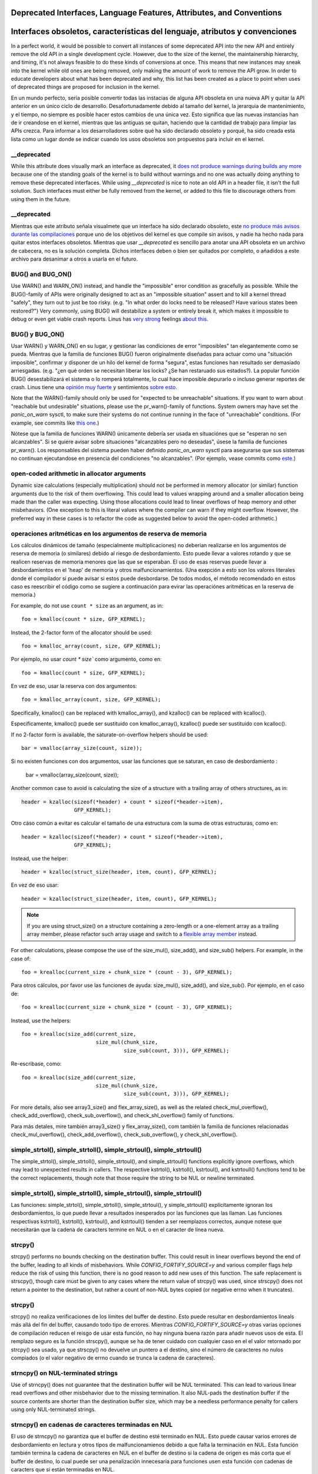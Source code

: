 .. SPDX-License-Identifier: GPL-2.0

.. _deprecated:

=====================================================================
Deprecated Interfaces, Language Features, Attributes, and Conventions
=====================================================================

============================================================================
Interfaces obsoletos, características del lenguaje, atributos y convenciones
============================================================================

In a perfect world, it would be possible to convert all instances of
some deprecated API into the new API and entirely remove the old API in
a single development cycle. However, due to the size of the kernel, the
maintainership hierarchy, and timing, it's not always feasible to do these
kinds of conversions at once. This means that new instances may sneak into
the kernel while old ones are being removed, only making the amount of
work to remove the API grow. In order to educate developers about what
has been deprecated and why, this list has been created as a place to
point when uses of deprecated things are proposed for inclusion in the
kernel.

En un mundo perfecto, sería posible convertir todas las instacias de
alguna API obsoleta en una nueva API y quitar la API anterior en un
único ciclo de desarrollo. Desafortunadamente debido al tamaño del kernel,
la jerarquia de mantenimiento, y el tiempo, no siempre es posible hacer
estos cambios de una única vez. Esto significa que las nuevas
instancias han de ir creandose en el kernel, mientras que las antiguas
se quitan, haciendo que la cantidad de trabajo para limpiar las APIs
crezca. Para informar a los desarrolladores sobre qué ha sido declarado
obsoleto y porqué, ha sido creada esta lista como un lugar donde se
indicar cuando los usos obsoletos son propuestos para incluir en el
kernel.

__deprecated
------------
While this attribute does visually mark an interface as deprecated,
it `does not produce warnings during builds any more
<https://git.kernel.org/linus/771c035372a036f83353eef46dbb829780330234>`_
because one of the standing goals of the kernel is to build without
warnings and no one was actually doing anything to remove these deprecated
interfaces. While using `__deprecated` is nice to note an old API in
a header file, it isn't the full solution. Such interfaces must either
be fully removed from the kernel, or added to this file to discourage
others from using them in the future.

__deprecated
------------
Mientras que este atributo señala visualmete que un interface ha sido
declarado obsoleto, este `no produce más avisos durante las compilaciones
<https://git.kernel.org/linus/771c035372a036f83353eef46dbb829780330234>`_
porque uno de los objetivos del kernel es que compile sin avisos, y
nadie ha hecho nada para quitar estos interfaces obsoletos. Mientras
que usar `__deprecated` es sencillo para anotar una API obsoleta en
un archivo de cabecera, no es la solución completa. Dichos interfaces
deben o bien ser quitados por completo, o añadidos a este archivo para
desanimar a otros a usarla en el futuro.


BUG() and BUG_ON()
------------------
Use WARN() and WARN_ON() instead, and handle the "impossible"
error condition as gracefully as possible. While the BUG()-family
of APIs were originally designed to act as an "impossible situation"
assert and to kill a kernel thread "safely", they turn out to just be
too risky. (e.g. "In what order do locks need to be released? Have
various states been restored?") Very commonly, using BUG() will
destabilize a system or entirely break it, which makes it impossible
to debug or even get viable crash reports. Linus has `very strong
<https://lore.kernel.org/lkml/CA+55aFy6jNLsywVYdGp83AMrXBo_P-pkjkphPGrO=82SPKCpLQ@mail.gmail.com/>`_
feelings `about this
<https://lore.kernel.org/lkml/CAHk-=whDHsbK3HTOpTF=ue_o04onRwTEaK_ZoJp_fjbqq4+=Jw@mail.gmail.com/>`_.


BUG() y BUG_ON()
----------------
Usar WARN() y WARN_ON() en su lugar, y gestionar las condiciones de
error "imposibles" tan elegantemente como se pueda. Mientras que
la familia de funciones BUG() fueron originalmente diseñadas
para actuar como una "situación imposible", confirmar y disponer de
un hilo del kernel de forma "segura", estas funciones han resultado
ser demasiado arriesgadas. (e.g. "¿en qué orden se necesitan liberar
los locks? ¿Se han restaruado sus estados?). La popular función
BUG() desestabilizará el sistema o lo romperá totalmente, lo cual
hace imposible depurarlo o incluso generar reportes de crash.
Linus tiene una `opinión muy fuerte
<https://lore.kernel.org/lkml/CA+55aFy6jNLsywVYdGp83AMrXBo_P-pkjkphPGrO=82SPKCpLQ@mail.gmail.com/>`_
y sentimientos `sobre esto
<https://lore.kernel.org/lkml/CAHk-=whDHsbK3HTOpTF=ue_o04onRwTEaK_ZoJp_fjbqq4+=Jw@mail.gmail.com/>`_.


Note that the WARN()-family should only be used for "expected to
be unreachable" situations. If you want to warn about "reachable
but undesirable" situations, please use the pr_warn()-family of
functions. System owners may have set the *panic_on_warn* sysctl,
to make sure their systems do not continue running in the face of
"unreachable" conditions. (For example, see commits like `this one
<https://git.kernel.org/linus/d4689846881d160a4d12a514e991a740bcb5d65a>`_.)


Nótese que la familia de funciones WARN() únicamente debería ser usada
en situaciónes que se "esperan no sen alcanzables". Si se quiere
avisar sobre situaciones "alcanzables pero no deseadas", úsese la
familia de funciones pr_warn(). Los responsables del sistema pueden
haber definido *panic_on_warn* sysctl para asegurarse que sus
sistemas no continuan ejecutandose en presencia del condiciones
"no alcanzables". (Por ejemplo, vease commits como `este
<https://git.kernel.org/linus/d4689846881d160a4d12a514e991a740bcb5d65a>`_.)

open-coded arithmetic in allocator arguments
--------------------------------------------
Dynamic size calculations (especially multiplication) should not be
performed in memory allocator (or similar) function arguments due to the
risk of them overflowing. This could lead to values wrapping around and a
smaller allocation being made than the caller was expecting. Using those
allocations could lead to linear overflows of heap memory and other
misbehaviors. (One exception to this is literal values where the compiler
can warn if they might overflow. However, the preferred way in these
cases is to refactor the code as suggested below to avoid the open-coded
arithmetic.)

operaciones aritméticas en los argumentos de reserva de memoria
---------------------------------------------------------------
Los cálculos dinámicos de tamaño (especialmente multiplicaciones) no
deberian realizarse en los argumentos de reserva de memoria (o
similares) debido al riesgo de desbordamiento. Esto puede llevar
a valores rotando y que se realicen reservas de memoria menores
que las que se esperaban. El uso de esas reservas puede llevar a
desbordamientos en el 'heap' de memoria y otros malfuncionamientos.
(Una exepción a esto son los valores literales donde el compilador
si puede avisar si estos puede desbordarse. De todos modos, el método
recomendado en estos caso es reescribir el código como se sugiere
a continuación para evirar las operaciónes aritméticas en la
reserva de memoria.)



For example, do not use ``count * size`` as an argument, as in::

	foo = kmalloc(count * size, GFP_KERNEL);

Instead, the 2-factor form of the allocator should be used::

	foo = kmalloc_array(count, size, GFP_KERNEL);
	
Por ejemplo, no usar `count * size`` como argumento, como en::

	foo = kmalloc(count * size, GFP_KERNEL);

En vez de eso, usar la reserva con dos argumentos::

        foo = kmalloc_array(count, size, GFP_KERNEL);
	

Specifically, kmalloc() can be replaced with kmalloc_array(), and
kzalloc() can be replaced with kcalloc().

Especificamente, kmalloc() puede ser sustituido con kmalloc_array(),
kzalloc() puede ser sustituido con kcalloc().

If no 2-factor form is available, the saturate-on-overflow helpers should
be used::

	bar = vmalloc(array_size(count, size));

Si no existen funciones con dos argumentos, usar las funciones que se
saturan, en caso de desbordamiento :

        bar = vmalloc(array_size(count, size));


Another common case to avoid is calculating the size of a structure with
a trailing array of others structures, as in::

	header = kzalloc(sizeof(*header) + count * sizeof(*header->item),
			 GFP_KERNEL);

Otro cáso común a evitar es calcular el tamaño de una estructura com
la suma de otras estructuras, como en::

	header = kzalloc(sizeof(*header) + count * sizeof(*header->item),
			 GFP_KERNEL);
       
Instead, use the helper::

	header = kzalloc(struct_size(header, item, count), GFP_KERNEL);
	
En vez de eso usar::

	header = kzalloc(struct_size(header, item, count), GFP_KERNEL);

.. note:: If you are using struct_size() on a structure containing a zero-length
        or a one-element array as a trailing array member, please refactor such
        array usage and switch to a `flexible array member
        <#zero-length-and-one-element-arrays>`_ instead.

.. nota:: Si se usa struct_size() en una estructura que contiene un elemento 
        de longitud cero o un array de un único elemento como un array miembro,
        por favor reescrivir ese uso y cambiar a un `miembro array flexible 
        <#zero-length-and-one-element-arrays>`_ 

For other calculations, please compose the use of the size_mul(),
size_add(), and size_sub() helpers. For example, in the case of::

	foo = krealloc(current_size + chunk_size * (count - 3), GFP_KERNEL);
	
Para otros cálculos, por favor use las funciones de ayuda: size_mul(),
size_add(), and size_sub(). Por ejemplo, en el caso de::

	foo = krealloc(current_size + chunk_size * (count - 3), GFP_KERNEL);

Instead, use the helpers::

	foo = krealloc(size_add(current_size,
				size_mul(chunk_size,
					 size_sub(count, 3))), GFP_KERNEL);

Re-escribase, como::

	foo = krealloc(size_add(current_size,
				size_mul(chunk_size,
					 size_sub(count, 3))), GFP_KERNEL);					 
					

For more details, also see array3_size() and flex_array_size(),
as well as the related check_mul_overflow(), check_add_overflow(),
check_sub_overflow(), and check_shl_overflow() family of functions.

Para más detales, mire también array3_size() y flex_array_size(),
com también la familia de funciones relacionadas check_mul_overflow(), 
check_add_overflow(), check_sub_overflow(), y check_shl_overflow(). 


simple_strtol(), simple_strtoll(), simple_strtoul(), simple_strtoull()
----------------------------------------------------------------------
The simple_strtol(), simple_strtoll(),
simple_strtoul(), and simple_strtoull() functions
explicitly ignore overflows, which may lead to unexpected results
in callers. The respective kstrtol(), kstrtoll(),
kstrtoul(), and kstrtoull() functions tend to be the
correct replacements, though note that those require the string to be
NUL or newline terminated.


simple_strtol(), simple_strtoll(), simple_strtoul(), simple_strtoull()
----------------------------------------------------------------------
Las funciones: simple_strtol(), simple_strtoll(),
simple_strtoul(), y simple_strtoull() explícitamente ignoran
los desbordamientos, lo que puede llevar a resultados inesperados
por las funciones que las llaman. Las funciones respectivas
kstrtol(), kstrtoll(), kstrtoul(), and kstrtoull() tienden a
ser reemplazos correctos, aunque notese que necesitarán que la
cadena de caracters termine en NUL o en el caracter de línea nueva.


strcpy()
--------
strcpy() performs no bounds checking on the destination buffer. This
could result in linear overflows beyond the end of the buffer, leading to
all kinds of misbehaviors. While `CONFIG_FORTIFY_SOURCE=y` and various
compiler flags help reduce the risk of using this function, there is
no good reason to add new uses of this function. The safe replacement
is strscpy(), though care must be given to any cases where the return
value of strcpy() was used, since strscpy() does not return a pointer to
the destination, but rather a count of non-NUL bytes copied (or negative
errno when it truncates).

strcpy()
--------
strcpy() no realiza verificaciones de los límites del buffer de
destino. Esto puede resultar en desbordamientos lineals más allá
del fin del buffer, causando todo tipo de errores. Mientras
`CONFIG_FORTIFY_SOURCE=y` otras varias opciones de compilación
reducen el reisgo de usar esta función, no hay ninguna buena
razón para añadir nuevos usos de esta. El remplazo seguro es la
función strscpy(), aunque se ha de tener cuidado con cualquier
caso en el el valor retornado por strcpy() sea usado, ya que
strscpy() no devuelve un puntero a el destino, sino el número de
caracteres no nulos compiados (o el valor negativo de errno
cuando se trunca la cadena de caracteres).


strncpy() on NUL-terminated strings
-----------------------------------
Use of strncpy() does not guarantee that the destination buffer will
be NUL terminated. This can lead to various linear read overflows and
other misbehavior due to the missing termination. It also NUL-pads
the destination buffer if the source contents are shorter than the
destination buffer size, which may be a needless performance penalty
for callers using only NUL-terminated strings.


strncpy() en cadenas de caracteres terminadas en NUL
----------------------------------------------------
El uso de strncpy() no garantiza que el buffer de destino esté
terminado en NUL. Esto puede causar varios errores de desbordamiento
en lectura y otros típos de malfuncionamienos debido a que falta
la terminación en NUL. Esta función también termina la cadena de
caracteres en NUL en el buffer de destino si la cadena de origen
es más corta que el buffer de destino, lo cual puede ser una 
penalización innecesaria para funciones usen esta función con 
cadenas de caracters que si están terminadas en NUL.


When the destination is required to be NUL-terminated, the replacement is
strscpy(), though care must be given to any cases where the return value
of strncpy() was used, since strscpy() does not return a pointer to the
destination, but rather a count of non-NUL bytes copied (or negative
errno when it truncates). Any cases still needing NUL-padding should
instead use strscpy_pad().

Cuando se necesita que la cadena de destino sea terminada en NUL, 
el mejor reemplazo es usar la función strscpy(), aunque se ha de tener
cuidado en los casos en los que el valor de strncpy() fuera usado, ya que 
strscpy() no devuelve un puntero al destino, sino el número de 
caracteres no nulos copiados (o el valor negativo de errno 
cuando se trunca la cadena de caracteres). Cualquier caso restante
que necesitase todavia ser terminado en el caracter nulo, deberia
usar strscpy_pad().


If a caller is using non-NUL-terminated strings, strtomem() should be
used, and the destinations should be marked with the `__nonstring
<https://gcc.gnu.org/onlinedocs/gcc/Common-Variable-Attributes.html>`_
attribute to avoid future compiler warnings. For cases still needing
NUL-padding, strtomem_pad() can be used.


Si una funcón usa cadenas de caracteres que no necesitan terminar en
NUL, debería usarse strtomem(), y el destino deberia señalarse con 
el atributo `__nonstring
<https://gcc.gnu.org/onlinedocs/gcc/Common-Variable-Attributes.html>`_
para evitar avisos futuros en el compilador. Para casos que todavia
necesiten cadenas de caracteres que se rellenen al final con el
caracterer NUL, usar strtomem_pad().


strlcpy()
---------
strlcpy() reads the entire source buffer first (since the return value
is meant to match that of strlen()). This read may exceed the destination
size limit. This is both inefficient and can lead to linear read overflows
if a source string is not NUL-terminated. The safe replacement is strscpy(),
though care must be given to any cases where the return value of strlcpy()
is used, since strscpy() will return negative errno values when it truncates.

strlcpy()
---------
strlcpy() primero lee por completo el buffer de origen (ya que el
valor devuelto intenta ser el mismo que el de strlen()). Esta lectura
puede sobrepasar el límite de tamaño del destino. Esto ineficiente y 
puede causar desbordamientos de lectura si la cadena de origen no esta
terminada en el caracer NUL. El reemplazo seguro de esta función es
strscpy(), pero se ha de tener cuidado que en los casos en lso que se
usase el valor devuelto de strlcpy(), ya que strscpy() devolverá
valores negativos de erno cuando se produzcan truncados. 


%p format specifier
-------------------
Traditionally, using "%p" in format strings would lead to regular address
exposure flaws in dmesg, proc, sysfs, etc. Instead of leaving these to
be exploitable, all "%p" uses in the kernel are being printed as a hashed
value, rendering them unusable for addressing. New uses of "%p" should not
be added to the kernel. For text addresses, using "%pS" is likely better,
as it produces the more useful symbol name instead. For nearly everything
else, just do not add "%p" at all.


Especificación de formato %p
----------------------------
Tradicionalmente,el uso the "%p" en el formato de cadenas de caracteres
resultaria en exponer esas direcciónes en dmesg, proc, sysfs, etc. En vez
de dejar que sean una vulnerabilidad, todos los "%p" que se usan en el
kernel se imprimen como un hash, haciendolos efectivamente inutilizables
para usarlos como direcciónes de memoria. Nuevos usos de "%p" no deberian
ser añadididos al kernel. Para textos de direcciones, usar "%pS" es 
mejor, ya que resulta en el nombre del symbolo. Para prácticamente el 
resto de casos, mejor no usar "%p" en absoluto.


Paraphrasing Linus's current `guidance <https://lore.kernel.org/lkml/CA+55aFwQEd_d40g4mUCSsVRZzrFPUJt74vc6PPpb675hYNXcKw@mail.gmail.com/>`_:

Parafraseando las actuales `direcciones de Linus <https://lore.kernel.org/lkml/CA+55aFwQEd_d40g4mUCSsVRZzrFPUJt74vc6PPpb675hYNXcKw@mail.gmail.com/>`_:

- If the hashed "%p" value is pointless, ask yourself whether the pointer
  itself is important. Maybe it should be removed entirely?
- If you really think the true pointer value is important, why is some
  system state or user privilege level considered "special"? If you think
  you can justify it (in comments and commit log) well enough to stand
  up to Linus's scrutiny, maybe you can use "%px", along with making sure
  you have sensible permissions.
  
- Si el valor hasheado "%p" no tienen ningúna finalidad, preguntarse si el
  puntero es realmente importante. ¿Quizás se podria quitar totalmente?
- Si realmente se piensa que el valor del puntero es importante, ¿porqué
  algún estado del sistema o nivel de privilegio de usuario es considerado
  "especial"? Si piensa que puede justificarse (en comentarios y mensajes
  del commit), de forma suficientoe como para pasar el escrutinio de Linux, 
  quizás pueda usar el "%p", a la vez que se asegura que tiene los permisos
  correspondientes.

If you are debugging something where "%p" hashing is causing problems,
you can temporarily boot with the debug flag "`no_hash_pointers
<https://git.kernel.org/linus/5ead723a20e0447bc7db33dc3070b420e5f80aa6>`_".

Si está depurando algo donde el "%p" hasheado está causando problemas,
se puede arrancar temporalmente con la opción de depuración "`no_hash_pointers
<https://git.kernel.org/linus/5ead723a20e0447bc7db33dc3070b420e5f80aa6>`_".

Variable Length Arrays (VLAs)
-----------------------------
Using stack VLAs produces much worse machine code than statically
sized stack arrays. While these non-trivial `performance issues
<https://git.kernel.org/linus/02361bc77888>`_ are reason enough to
eliminate VLAs, they are also a security risk. Dynamic growth of a stack
array may exceed the remaining memory in the stack segment. This could
lead to a crash, possible overwriting sensitive contents at the end of the
stack (when built without `CONFIG_THREAD_INFO_IN_TASK=y`), or overwriting
memory adjacent to the stack (when built without `CONFIG_VMAP_STACK=y`)

Arrays de longitud variable (VLAs)
----------------------------------
Usando VLA en la stack produce un código mucho peor que los arrays
de tamaño estático. Mientras que estos errores no triviales de `rendimiento
<https://git.kernel.org/linus/02361bc77888>`_  son razón suficiente
para no usar VLAs, esto además son un riesgo de seguridad. El crecimiento
dinámico del array en la pila, puede excedder la memoria restante en 
el segmento de la pila. Esto podria llevara a un cras, posible sobre-escritura
de contenido sensible al final de la pila (cuando se construye sin 
`CONFIG_THREAD_INFO_IN_TASK=y`), o sobre-escritura de la memoria adjacente
a la pila (when se construye sin `CONFIG_VMAP_STACK=y`).



Implicit switch case fall-through
---------------------------------
The C language allows switch cases to fall through to the next case
when a "break" statement is missing at the end of a case. This, however,
introduces ambiguity in the code, as it's not always clear if the missing
break is intentional or a bug. For example, it's not obvious just from
looking at the code if `STATE_ONE` is intentionally designed to fall
through into `STATE_TWO`::

	switch (value) {
	case STATE_ONE:
		do_something();
	case STATE_TWO:
		do_other();
		break;
	default:
		WARN("unknown state");
	}
	
Switch case fall-through implícito
---------------------------------	
El lenguaje C permite a las sentencias 'switch' saltar de un caso
al siguete caso cuando la sentencia de ruptura "break" no aparece
al final del caso. Esto, intoduce ambiguedad en el código, ya que 
no siempre está claro si el 'break' que falta es intencionado o 
un olvido. Por ejemplo, no es obvio solamente mirando al código si 
`STATE_ONE` está escrito para intecionadamente saltar en `STATE_TWO`::
	
	switch (value) {
	case STATE_ONE:
		do_something();
	case STATE_TWO:
		do_other();
		break;
	default:
		WARN("unknown state");
	}
		
	

As there have been a long list of flaws `due to missing "break" statements
<https://cwe.mitre.org/data/definitions/484.html>`_, we no longer allow
implicit fall-through. In order to identify intentional fall-through
cases, we have adopted a pseudo-keyword macro "fallthrough" which
expands to gcc's extension `__attribute__((__fallthrough__))
<https://gcc.gnu.org/onlinedocs/gcc/Statement-Attributes.html>`_.
(When the C17/C18  `[[fallthrough]]` syntax is more commonly supported by
C compilers, static analyzers, and IDEs, we can switch to using that syntax
for the macro pseudo-keyword.)

Ya que ha habido una larga lista de defectos `debidos a declaraciones de "break"
que faltan <https://cwe.mitre.org/data/definitions/484.html>`_, no se 
permiten 'fall-through' implícitos. Para identificar 'fall-through' 
intencionados, se ha adoptado la pseudo-palabra-clave macro "falltrhrough",
que expande las extensiones de gcc `__attribute__((__fallthrough__))
<https://gcc.gnu.org/onlinedocs/gcc/Statement-Attributes.html>`_. 
(Cuando la sintaxis de C17/c18 `[[fallthrough]]` sea más comunmente 
soportadas por los compiladores de C, analizadores estáticos, e IDEs, 
se puede cambiar a usar esa sintaxis para esa pseudo-palabra-clave.
	

All switch/case blocks must end in one of:

* break;
* fallthrough;
* continue;
* goto <label>;
* return [expression];

Todos los bloques switch/case deben acabar en uno de:

* break;
* fallthrough;
* continue;
* goto <label>;
* return [expression];


Zero-length and one-element arrays
----------------------------------
There is a regular need in the kernel to provide a way to declare having
a dynamically sized set of trailing elements in a structure. Kernel code
should always use `"flexible array members" <https://en.wikipedia.org/wiki/Flexible_array_member>`_
for these cases. The older style of one-element or zero-length arrays should
no longer be used.


Arrays de longitud cero y un elemento
------------------------------------

Hay una necesidad habitual en el kernel de proveer una forma para declarar
un grupo de elementos cosecutivos de tamaño dinámico en una estrucutra.
El código del kernel deberia usar siempre `"miembros array flexible" <https://en.wikipedia.org/wiki/Flexible_array_member>`_
en estos casos. El estilo anterior de arrays de un elemento o de longitud 
cero, no deben usarse más. 

In older C code, dynamically sized trailing elements were done by specifying
a one-element array at the end of a structure::

        struct something {
                size_t count;
                struct foo items[1];
        };

En código C más antiguo, elementos seguidos de tamaño dinámico eran creados
especificando una array de un único elemento al final de una estructura::

        struct something {
                size_t count;
                struct foo items[1];
        };


This led to fragile size calculations via sizeof() (which would need to
remove the size of the single trailing element to get a correct size of
the "header"). A `GNU C extension <https://gcc.gnu.org/onlinedocs/gcc/Zero-Length.html>`_
was introduced to allow for zero-length arrays, to avoid these kinds of
size problems::

        struct something {
                size_t count;
                struct foo items[0];
        };
        
Esto llevó a resultados incorrectos en llos cálculos de tamaño mediate
sizeof() (el cual hubiera necesitado eliminar el tamaño del último elemento
para tener un tamaño correcto de la "cabecera"). Una  `extensión de GNU C
<https://gcc.gnu.org/onlinedocs/gcc/Zero-Length.html>`_ se empezó a usar
para permitir los arrays de longitud cero, para evitar estos tipos de problemas
de tamaño::

        struct something {
                size_t count;
                struct foo items[0];
        };

But this led to other problems, and didn't solve some problems shared by
both styles, like not being able to detect when such an array is accidentally
being used _not_ at the end of a structure (which could happen directly, or
when such a struct was in unions, structs of structs, etc).

Pero esto llevó a otros problemas, y no solucionó algunos otros problemas
compartidos por ambos estios, como no ser capaz de detectar cuando ese array
es accidentamente usado _no_ al final de la estructura (lo que podia pasar 
directamente, o cuando dicha estrucutura era usadoa en uniones, estructuras
de esytructuras, etc).


C99 introduced "flexible array members", which lacks a numeric size for
the array declaration entirely::

        struct something {
                size_t count;
                struct foo items[];
        };
        
C99 introdujo "los arrays miembros flexibles", los cuales carecen de un 
tamaño numerico en su declaración del array::

        struct something {
                size_t count;
                struct foo items[];
        };
        

This is the way the kernel expects dynamically sized trailing elements
to be declared. It allows the compiler to generate errors when the
flexible array does not occur last in the structure, which helps to prevent
some kind of `undefined behavior
<https://git.kernel.org/linus/76497732932f15e7323dc805e8ea8dc11bb587cf>`_
bugs from being inadvertently introduced to the codebase. It also allows
the compiler to correctly analyze array sizes (via sizeof(),
`CONFIG_FORTIFY_SOURCE`, and `CONFIG_UBSAN_BOUNDS`). For instance,
there is no mechanism that warns us that the following application of the
sizeof() operator to a zero-length array always results in zero::

        struct something {
                size_t count;
                struct foo items[0];
        };

        struct something *instance;

        instance = kmalloc(struct_size(instance, items, count), GFP_KERNEL);
        instance->count = count;

        size = sizeof(instance->items) * instance->count;
        memcpy(instance->items, source, size);
        

Este es la forma en la que el kernel espera que se declaren los elementos de 
tamaño dinámico concatenados. Esto permite al compilador generar errores, cuando
el array flexible no es declarado en el último lugar de la estructura, lo que
ayuda a prevenir errores en la código del tipo `comportamiento indefinido
<https://git.kernel.org/linus/76497732932f15e7323dc805e8ea8dc11bb587cf>`_. Esto
también permite al compilador analizar correctamente los tamaños de los arrays 
(via sizeof(), `CONFIG_FORTIFY_SOURCE`, y `CONFIG_UBSAN_BOUNDS`). Por ejemplo,
si no hay un mecansiimo que avise que el siguiente uso de sizeof() en un array
de longitud zero, siempre resulta en cero::

        struct something {
                size_t count;
                struct foo items[0];
        };

        struct something *instance;

        instance = kmalloc(struct_size(instance, items, count), GFP_KERNEL);
        instance->count = count;

        size = sizeof(instance->items) * instance->count;
        memcpy(instance->items, source, size);  
               

At the last line of code above, ``zero`` turns out to be ``zero``, when one might
have thought it represents the total size in bytes of the dynamic memory recently
allocated for the trailing array ``items``. Here are a couple examples of this
issue: `link 1
<https://git.kernel.org/linus/f2cd32a443da694ac4e28fbf4ac6f9d5cc63a539>`_,
`link 2
<https://git.kernel.org/linus/ab91c2a89f86be2898cee208d492816ec238b2cf>`_.
Instead, `flexible array members have incomplete type, and so the sizeof()
operator may not be applied <https://gcc.gnu.org/onlinedocs/gcc/Zero-Length.html>`_,
so any misuse of such operators will be immediately noticed at build time.


En la última línea del código anterior, ``zero`` vale ``cero``, cuando uno 
podría esperar que resepresetna el tamaño total en bytes de la memoria dinámica
reservada para el array consecutivo ``items``. Aquí hay un pare de ejemplos más
sobre este tema:  `link 1
<https://git.kernel.org/linus/f2cd32a443da694ac4e28fbf4ac6f9d5cc63a539>`_,
`link 2
<https://git.kernel.org/linus/ab91c2a89f86be2898cee208d492816ec238b2cf>`_.
En vez, `array miembros flexibles tienen un type incompleto, y no se ha de
aplicar el operador sizeof()<https://gcc.gnu.org/onlinedocs/gcc/Zero-Length.html>`_,
asi cual quier mal uso de dichos operadores será detectado inmediatamente en el
momento de compilación. 


With respect to one-element arrays, one has to be acutely aware that `such arrays
occupy at least as much space as a single object of the type
<https://gcc.gnu.org/onlinedocs/gcc/Zero-Length.html>`_,
hence they contribute to the size of the enclosing structure. This is prone
to error every time people want to calculate the total size of dynamic memory
to allocate for a structure containing an array of this kind as a member::

        struct something {
                size_t count;
                struct foo items[1];
        };

        struct something *instance;

        instance = kmalloc(struct_size(instance, items, count - 1), GFP_KERNEL);
        instance->count = count;

        size = sizeof(instance->items) * instance->count;
        memcpy(instance->items, source, size);
        
        
Con respecto a los arrays de un único elemento, se ha de ser consciente de que
`dichos arrays ocupan al mennos tanto espacio como un único objeto del tipo 
https://gcc.gnu.org/onlinedocs/gcc/Zero-Length.html>`_, de ahi que estos 
contribuyan al tamaño de la estructura que los contiene. Esto es proclive a 
errores cada vez que se quiere calcular el tamaño total de la memoria dinámica
para reserbar una estructura que contenga un array de este tipo como su miembro::

        struct something {
                size_t count;
                struct foo items[1];
        };

        struct something *instance;

        instance = kmalloc(struct_size(instance, items, count - 1), GFP_KERNEL);
        instance->count = count;

        size = sizeof(instance->items) * instance->count;
        memcpy(instance->items, source, size);



In the example above, we had to remember to calculate ``count - 1`` when using
the struct_size() helper, otherwise we would have --unintentionally-- allocated
memory for one too many ``items`` objects. The cleanest and least error-prone way
to implement this is through the use of a `flexible array member`, together with
struct_size() and flex_array_size() helpers::

        struct something {
                size_t count;
                struct foo items[];
        };

        struct something *instance;

        instance = kmalloc(struct_size(instance, items, count), GFP_KERNEL);
        instance->count = count;

        memcpy(instance->items, source, flex_array_size(instance, items, instance->count));


En el ejemplo anterior, hemos de recordar calcular ``count - 1``, cuando se usa
la función de ayuda struct_size(), de otro modo estariamos 
--desintencionadamente--reservando memoria para un  ``items`` de más. La forma
más clara y menos proclive a erroes es implementar esto mediante el uso de
`array miembro flexible`, junto con las funciones de ayuda: struct_size() y
flex_array_size()::

        struct something {
                size_t count;
                struct foo items[];
        };

        struct something *instance;

        instance = kmalloc(struct_size(instance, items, count), GFP_KERNEL);
        instance->count = count;

        memcpy(instance->items, source, flex_array_size(instance, items, instance->count));
